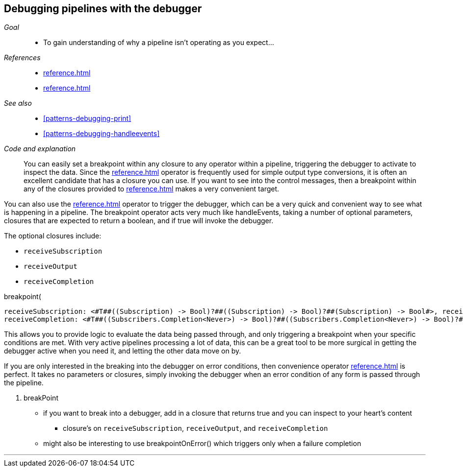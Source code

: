 [#patterns-debugging-breakpoint]
== Debugging pipelines with the debugger

__Goal__::

* To gain understanding of why a pipeline isn't operating as you expect...

__References__::

* <<reference.adoc#reference-handleevents>>
* <<reference.adoc#reference-map>>

__See also__::

* <<#patterns-debugging-print>>
* <<#patterns-debugging-handleevents>>

__Code and explanation__::

You can easily set a breakpoint within any closure to any operator within a pipeline, triggering the debugger to activate to inspect the data.
Since the <<reference.adoc#reference-map>> operator is frequently used for simple output type conversions, it is often an excellent candidate that has a closure you can use.
If you want to see into the control messages, then a breakpoint within any of the closures provided to <<reference.adoc#reference-handleevents>> makes a very convenient target.


You can also use the <<reference.adoc#reference-breakpoint>> operator to trigger the debugger, which can be a very quick and convenient way to see what is happening in a pipeline.
The breakpoint operator acts very much like handleEvents, taking a number of optional parameters, closures that are expected to return a boolean, and if true will invoke the debugger.

The optional closures include:

* `receiveSubscription`
* `receiveOutput`
* `receiveCompletion`

.breakpoint(
    receiveSubscription: <#T##((Subscription) -> Bool)?##((Subscription) -> Bool)?##(Subscription) -> Bool#>, receiveOutput: <#T##((String?) -> Bool)?##((String?) -> Bool)?##(String?) -> Bool#>,
    receiveCompletion: <#T##((Subscribers.Completion<Never>) -> Bool)?##((Subscribers.Completion<Never>) -> Bool)?##(Subscribers.Completion<Never>) -> Bool#>)

This allows you to provide logic to evaluate the data being passed through, and only triggering a breakpoint when your specific conditions are met.
With very active pipelines processing a lot of data, this can be a great tool to be more surgical in getting the debugger active when you need it, and letting the other data move on by.

If you are only interested in the breaking into the debugger on error conditions, then convenience operator <<reference.adoc#reference-breakpointonerror>> is perfect.
It takes no parameters or closures, simply invoking the debugger when an error condition of any form is passed through the pipeline.

. breakPoint
  * if you want to break into a debugger, add in a closure that returns true and you can inspect to your heart's content
  ** closure's on `receiveSubscription`, `receiveOutput`, and `receiveCompletion`

  * might also be interesting to use breakpointOnError() which triggers only when a failure completion


// force a page break - in HTML rendering is just a <HR>
<<<
'''
